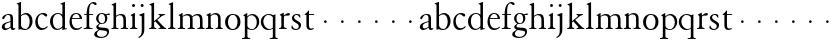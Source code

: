 SplineFontDB: 3.0
FontName: JonesGaramond
FullName: Jones Garamond
FamilyName: Jones Garamond
Weight: Regular
Copyright: Created by trashman with FontForge 2.0 (http://fontforge.sf.net)
UComments: "Scale samples by 1.1" 
Version: 001.000
ItalicAngle: 0
UnderlinePosition: -100
UnderlineWidth: 50
Ascent: 700
Descent: 300
LayerCount: 3
Layer: 0 0 "Back"  1
Layer: 1 0 "Fore"  0
Layer: 2 0 "backup"  0
NeedsXUIDChange: 1
XUID: [1021 658 797806517 16111641]
FSType: 0
OS2Version: 0
OS2_WeightWidthSlopeOnly: 0
OS2_UseTypoMetrics: 1
CreationTime: 1283410316
ModificationTime: 1283592321
OS2TypoAscent: 0
OS2TypoAOffset: 1
OS2TypoDescent: 0
OS2TypoDOffset: 1
OS2TypoLinegap: 90
OS2WinAscent: 0
OS2WinAOffset: 1
OS2WinDescent: 0
OS2WinDOffset: 1
HheadAscent: 0
HheadAOffset: 1
HheadDescent: 0
HheadDOffset: 1
MarkAttachClasses: 1
DEI: 91125
LangName: 1033 
Encoding: UnicodeBmp
UnicodeInterp: none
NameList: Adobe Glyph List
DisplaySize: -48
AntiAlias: 1
FitToEm: 1
WinInfo: 96 16 4
BeginPrivate: 10
BlueValues 23 [-12 0 381 393 668 668]
OtherBlues 11 [-242 -237]
BlueScale 8 0.039625
BlueFuzz 1 0
BlueShift 1 7
StdHW 4 [22]
StemSnapH 4 [22]
StdVW 4 [64]
StemSnapV 4 [64]
 0 
EndPrivate
BeginChars: 65536 53

StartChar: a
Encoding: 97 97 0
Width: 402
VWidth: 0
Flags: W
HStem: -10 41<109.5 200.012 303 373.732> 362 23<160.885 237.586>
VStem: 46 71<39.2236 125.451> 55 70<269.973 325.745> 262 64<31.9702 50 58.1143 189 203.667 346.875>
DStem2: 151 175 163 152 0.946066 0.323974<-25.9365 109.549>
LayerCount: 3
Fore
SplineSet
220 385 m 4xd8
 323 385 326 332 326 239 c 2
 326 69 l 2
 326 41 333 31 346 31 c 0
 365 31 376 41 376 41 c 1
 384 22 l 1
 384 22 363 -10 323 -10 c 0
 283 -10 266 20 262 50 c 1
 233 31 187 -10 124 -10 c 0
 95 -10 46 8 46 66 c 0xe8
 46 129 99 157 151 175 c 0
 187 188 227 200 262 210 c 1
 262 278 l 2
 262 322 254 362 196 362 c 0
 164 362 137 335 125 311 c 0
 112 285 102 256 80 256 c 0
 65 256 55 272 55 284 c 0
 55 298 65 314 78 327 c 0
 112 364 169 385 220 385 c 4xd8
168 31 m 0
 216 31 262 75 262 75 c 1
 262 189 l 1
 262 189 192 166 163 152 c 0
 142 141 117 119 117 89 c 0
 117 47 139 31 168 31 c 0
EndSplineSet
Validated: 1
EndChar

StartChar: b
Encoding: 98 98 1
Width: 441
VWidth: 0
Flags: W
HStem: -9 26<179.497 278.08> 354 35<181.566 282.482> 648 20G<61.5556 126>
VStem: 62 64<54.3251 327.303 337 610.523> 343 71<102.798 289.326>
LayerCount: 3
Fore
SplineSet
62 564 m 2
 62 598 59 606 47 609 c 0
 38 611 18 616 18 616 c 1
 18 632 l 1
 116 668 l 1
 126 668 l 1
 126 337 l 1
 157 356 193 389 249 389 c 0
 357 389 414 302 414 200 c 0
 414 134 387 75 341 35 c 0
 311 9 271 -9 228 -9 c 0
 214 -9 198 -9 183 -6 c 0
 158 1 135 11 112 11 c 0
 92 11 80 -4 68 -4 c 0
 62 -4 62 0 62 7 c 2
 62 564 l 2
126 309 m 5
 126 105 l 2
 126 61 171 17 236 17 c 0
 302 17 343 96 343 185 c 0
 343 279 301 354 229 354 c 0
 165 354 126 309 126 309 c 5
EndSplineSet
Validated: 1
EndChar

StartChar: H
Encoding: 72 72 2
Width: 471
VWidth: 0
Flags: W
HStem: -2 22<34 76.485 165.5 212 270 317.975 411.594 451> 355 30<205.252 292.991>
VStem: 88 64<25.6113 328.205 339 603.375> 336 64<28.3633 317.709>
LayerCount: 3
Fore
Refer: 8 104 N 1 0 0 1 0 0 2
Validated: 1
EndChar

StartChar: c
Encoding: 99 99 3
Width: 379
VWidth: 0
Flags: W
HStem: -12 46<154.828 278.602> 357 32<152.219 241.177>
VStem: 32 61<104.671 274.233>
LayerCount: 3
Fore
SplineSet
344 66 m 1
 344 66 295 -12 189 -12 c 0
 98 -12 32 61 32 172 c 0
 32 244 60 307 106 345 c 0
 137 370 176 389 226 389 c 4
 278 389 332 369 332 337 c 0
 332 312 312 303 301 303 c 0
 285 303 272 319 258 329 c 0
 236 345 227 357 195 357 c 0
 133 357 93 280 93 208 c 0
 93 113 135 34 222 34 c 0
 289 34 329 83 329 83 c 1
 344 66 l 1
EndSplineSet
Validated: 1
EndChar

StartChar: d
Encoding: 100 100 4
Width: 475
VWidth: 0
Flags: W
HStem: -9 30<170.551 271.415> 14 17<411.227 442> 367 22<175.534 271.207> 648 20G<338.5 399>
VStem: 24 73<95.6204 278.773> 335 64<32.7812 49 59.8227 324.526 347 607.109>
LayerCount: 3
Fore
SplineSet
199 -9 m 0xbc
 94 -9 24 89 24 189 c 0
 24 232 37 276 66 312 c 0
 105 361 166 389 227 389 c 4
 293 389 335 347 335 347 c 1
 335 584 l 2
 335 592 330 602 320 605 c 0
 302 611 290 614 290 614 c 1
 290 628 l 1
 387 668 l 1
 399 668 l 1
 399 39 l 2
 399 30 406 30 412 31 c 2
 442 37 l 1
 444 14 l 1x7c
 341 -8 l 1
 335 -8 l 1
 335 49 l 1
 335 49 285 -9 199 -9 c 0xbc
97 201 m 0
 97 126 125 21 228 21 c 0xbc
 291 21 335 84 335 84 c 1
 335 267 l 2
 335 335 264 367 227 367 c 0
 152 367 97 312 97 201 c 0
EndSplineSet
Validated: 1
EndChar

StartChar: e
Encoding: 101 101 5
Width: 383
VWidth: 0
Flags: W
HStem: -10 41<162.327 288.677> 253 22<105 290> 365 23<160.706 248.246>
VStem: 37 57<105.59 251.347> 290 62<275 324.196>
LayerCount: 3
Fore
SplineSet
37 182 m 0
 37 300 91 388 212 388 c 4
 248 388 284 373 307 352 c 0
 340 321 352 281 352 261 c 0
 352 254 350 253 342 253 c 2
 98 253 l 1
 98 253 94 236 94 207 c 0
 94 107 144 31 226 31 c 0
 281 31 312 52 341 72 c 1
 352 57 l 1
 318 25 276 -10 199 -10 c 0
 97 -10 37 76 37 182 c 0
105 275 m 1
 290 275 l 1
 286 364 216 365 202 365 c 0
 152 365 115 321 105 275 c 1
EndSplineSet
Validated: 1
EndChar

StartChar: f
Encoding: 102 102 6
Width: 273
VWidth: 0
Flags: W
HStem: -2 22<18 72.0815 173.746 240> 360 22<30 91 155 252> 634 34<203.324 267.32>
VStem: 91 64<29.4467 360 382 533.877>
LayerCount: 3
Fore
SplineSet
18 -2 m 1
 18 20 l 1
 55 20 91 26 91 72 c 2
 91 360 l 1
 30 360 l 1
 30 382 l 1
 91 382 l 1
 91 413 93 537 148 606 c 0
 177 641 222 668 266 668 c 0
 302 668 340 651 340 621 c 0
 340 601 329 594 316 594 c 0
 276 594 265 634 232 634 c 0
 174 634 155 534 155 468 c 2
 155 382 l 1
 252 382 l 1
 252 360 l 1
 155 360 l 1
 155 72 l 2
 155 23 191 21 240 20 c 1
 240 -2 l 1
 240 -2 179 0 124 0 c 0
 73 0 18 -2 18 -2 c 1
EndSplineSet
Validated: 1
EndChar

StartChar: g
Encoding: 103 103 7
Width: 402
VWidth: 0
Flags: W
HStem: -237 27<125.884 251.337> -40 60<116.66 290.357> 112 19<164.271 233.488> 333 41<325.072 395.896> 341 18<314.187 338.029> 368 21<158.136 226.976>
VStem: 6 66<-176.174 -92.9498> 56 55<30.2965 80.9968 174.324 331.307> 278 55<174.391 329.619> 329 48<-151.567 -52.3929>
LayerCount: 3
Fore
SplineSet
278 245 m 0xe480
 278 327 235 368 192 368 c 0
 151 368 112 331 112 256 c 0
 112 192 143 131 200 131 c 0
 256 131 278 183 278 245 c 0xe480
329 -106 m 0xe240
 329 -80 312 -65 277 -58 c 0
 233 -50 174 -46 140 -40 c 1
 126 -53 72 -79 72 -132 c 0
 72 -174 122 -210 190 -210 c 0
 260 -210 329 -160 329 -106 c 0xe240
192 389 m 0xed
 253 389 295 359 295 359 c 1xed
 327 361 347 374 372 374 c 0
 381 374 396 370 396 351 c 0
 396 338 387 333 377 333 c 0xf140
 362 333 347 341 324 341 c 0
 321 341 318 341 314 340 c 1
 314 340 333 312 333 258 c 0
 333 178 285 112 194 112 c 0
 182 112 157 115 157 115 c 1
 157 115 111 96 111 59 c 0xe980
 111 26 154 23 191 20 c 0
 242 16 297 20 334 2 c 0
 362 -11 377 -36 377 -69 c 0
 377 -175 293 -237 180 -237 c 0
 100 -237 6 -217 6 -146 c 0xea40
 6 -96 50 -73 83 -54 c 2
 118 -34 l 1
 118 -34 56 -11 56 40 c 0
 56 51 62 67 74 78 c 0
 92 95 135 123 135 123 c 1
 135 123 53 162 53 254 c 0
 53 328 111 389 192 389 c 0xed
EndSplineSet
Validated: 1
EndChar

StartChar: h
Encoding: 104 104 8
Width: 471
VWidth: 0
Flags: W
HStem: -2 22<34 76.485 165.5 212 270 317.975 411.594 451> 355 30<205.252 292.991>
VStem: 88 64<25.6113 328.205 339 603.375> 336 64<28.3633 317.709>
LayerCount: 3
Fore
SplineSet
277 385 m 0
 387 385 400 319 400 199 c 2
 400 75 l 2
 400 34 408 22 451 20 c 1
 451 -2 l 1
 451 -2 418 0 363 0 c 0
 312 0 270 -2 270 -2 c 1
 270 20 l 1
 307 20 336 28 336 74 c 2
 336 214 l 2
 336 279 328 355 239 355 c 0
 191 355 152 308 152 308 c 1
 152 77 l 2
 152 29 168 20 212 20 c 1
 212 -2 l 1
 212 -2 176 0 121 0 c 0
 70 0 34 -2 34 -2 c 1
 34 20 l 1
 71 20 88 27 88 73 c 2
 88 558 l 2
 88 592 83 599 71 602 c 2
 43 610 l 1
 43 627 l 1
 141 666 l 1
 152 666 l 1
 152 339 l 1
 173 360 226 385 277 385 c 0
EndSplineSet
Validated: 1
EndChar

StartChar: i
Encoding: 105 105 9
Width: 234
VWidth: 0
Flags: W
HStem: -2 22<24 64.4295 167.434 208> 373 20G<97.6667 148> 552.26 75.4805<78.4942 148.328>
VStem: 75.25 76.5<555.883 624.117> 84 64<29.5549 324.578>
LayerCount: 3
Fore
SplineSet
75.25 590 m 0xf0
 75.25 611.419921875 91.5703125 627.740234375 112.990234375 627.740234375 c 0
 134.41015625 627.740234375 151.75 611.419921875 151.75 590 c 0
 151.75 568.580078125 134.41015625 552.259765625 112.990234375 552.259765625 c 0
 91.5703125 552.259765625 75.25 568.580078125 75.25 590 c 0xf0
148 393 m 5xe8
 148 82 l 6
 148 38 164 23 208 20 c 5
 208 -2 l 5
 208 -2 172 0 117 0 c 4
 66 0 24 -2 24 -2 c 5
 24 20 l 5
 60 21 84 33 84 79 c 6
 84 278 l 6
 84 312 81 316 68 322 c 6
 44 333 l 5
 44 345 l 5
 136 393 l 5
 148 393 l 5xe8
EndSplineSet
Validated: 524289
EndChar

StartChar: j
Encoding: 106 106 10
Width: 238
VWidth: 0
Flags: W
HStem: 373 20G<90.3902 158> 552 76<68.745 138.062>
VStem: 65 77<556.155 623.845> 94 64<-125.562 320>
LayerCount: 3
Fore
SplineSet
65 590 m 0xe0
 65 611 82 628 103 628 c 0
 124 628 142 611 142 590 c 0
 142 569 124 552 103 552 c 0
 82 552 65 569 65 590 c 0xe0
94 -43 m 2xd0
 94 274 l 2
 94 308 92 313 78 318 c 2
 32 334 l 1
 32 352 l 1
 146 393 l 1
 158 393 l 1
 158 -31 l 2
 158 -182 21 -232 21 -232 c 1
 8 -208 l 1
 25 -199 l 0
 59 -181 94 -149 94 -43 c 2xd0
EndSplineSet
Validated: 1
EndChar

StartChar: k
Encoding: 107 107 11
Width: 479
VWidth: 0
Flags: W
HStem: -2 22<28 69.4309 171.327 207 265 306.048 424.071 454> 361 22<264 294.647 386.65 422>
VStem: 88 64<28.7618 169 198 602.25>
DStem2: 152 198 152 169 0.769562 0.638572<0 21.9407 82.5068 200.574> 231 232 183 195 0.6576 -0.753367<0 194.799>
LayerCount: 3
Fore
SplineSet
152 169 m 1
 152 77 l 2
 152 47 163 22 207 20 c 1
 207 -2 l 1
 207 -2 176 0 121 0 c 0
 70 0 28 -2 28 -2 c 1
 28 20 l 1
 69 24 88 32 88 78 c 2
 88 557 l 2
 88 591 83 598 71 601 c 2
 40 609 l 1
 40 626 l 1
 141 666 l 1
 152 666 l 1
 152 198 l 1
 267 297 l 2
 284 311 300 325 300 339 c 0
 300 350 290 356 264 361 c 1
 264 383 l 1
 264 383 312 381 345 381 c 0
 373 381 422 383 422 383 c 1
 422 361 l 1
 385 352 366 342 340 325 c 1
 231 232 l 1
 274 186 315 137 359 91 c 0
 388 62 423 20 454 20 c 1
 454 -2 l 1
 454 -2 418 0 363 0 c 0
 312 0 265 -2 265 -2 c 1
 265 20 l 1
 290 20 310 25 310 42 c 0
 310 50 298 63 286 77 c 2
 183 195 l 1
 152 169 l 1
EndSplineSet
Validated: 1
EndChar

StartChar: l
Encoding: 108 108 12
Width: 239
VWidth: 0
Flags: W
HStem: -2 22<26 68.2444 170.789 210>
VStem: 88 64<29.7511 605.625>
LayerCount: 3
Fore
SplineSet
152 666 m 1
 152 79 l 2
 152 46 160 24 210 20 c 1
 210 -2 l 1
 210 -2 176 0 121 0 c 0
 70 0 26 -2 26 -2 c 1
 26 20 l 1
 67 24 88 32 88 78 c 2
 88 557 l 2
 88 591 86 600 72 604 c 2
 43 612 l 1
 43 626 l 1
 141 666 l 1
 152 666 l 1
EndSplineSet
Validated: 1
EndChar

StartChar: m
Encoding: 109 109 13
Width: 712
VWidth: 0
Flags: W
HStem: -2 22<21 66.3726 156.5 203 266 311.358 402.933 444 511 557.928 652.925 689> 351 34<199.743 297.893 443.829 540.492> 373 20G<95.4 140>
VStem: 79 64<25.6113 324.422> 327 64<26.7346 323.62> 575 64<27.7188 321.141>
CounterMasks: 1 1c
LayerCount: 3
Fore
SplineSet
140 334 m 1xbc
 175 355 216 385 268 385 c 0
 330 385 364 366 380 327 c 1
 411 351 457 385 516 385 c 0
 626 385 639 319 639 199 c 2
 639 82 l 2
 639 41 645 22 689 20 c 1
 689 -2 l 1
 689 -2 657 0 602 0 c 0
 551 0 511 -2 511 -2 c 1
 511 20 l 1
 548 20 575 28 575 74 c 2
 575 204 l 2
 575 269 575 351 489 351 c 0
 441 351 395 312 387 305 c 1
 390 278 391 240 391 199 c 2
 391 77 l 2
 391 36 395 24 444 20 c 1
 444 -2 l 1
 444 -2 409 0 354 0 c 0
 303 0 266 -2 266 -2 c 1
 266 20 l 1
 303 20 327 28 327 74 c 2
 327 238 l 2
 327 302.115433656 316.986822373 351 241 351 c 0xdc
 190 351 143 308 143 308 c 1
 143 77 l 2
 143 29 159 20 203 20 c 1
 203 -2 l 1
 203 -2 167 0 112 0 c 0
 61 0 21 -2 21 -2 c 1
 21 20 l 1
 60 20 79 27 79 73 c 2
 79 281 l 2
 79 315 77 321 63 325 c 6
 42 331 l 5
 42 343 l 1
 131 393 l 1
 140 393 l 1
 140 334 l 1xbc
EndSplineSet
Validated: 524289
EndChar

StartChar: n
Encoding: 110 110 14
Width: 465
VWidth: 0
Flags: W
HStem: -2 22<21 65.6722 158.748 202 263 309.928 406.967 442> 355 35<200.023 295.287>
VStem: 79 64<26.9609 324.46> 327 64<27.7188 328.25>
LayerCount: 3
Fore
SplineSet
140 337 m 1
 169 357 217 390 268 390 c 0
 309 390 339 375 359 353 c 0
 388 321 391 283 391 236 c 2
 391 75 l 2
 391 39 399 26 442 20 c 1
 442 -2 l 1
 442 -2 409 0 354 0 c 0
 303 0 263 -2 263 -2 c 1
 263 20 l 1
 300 20 327 28 327 74 c 2
 327 258 l 2
 327 316 301 355 238 355 c 0
 196 355 165 331 143 313 c 1
 143 82 l 2
 143 34 158 20 202 20 c 1
 202 -2 l 1
 202 -2 167 0 112 0 c 0
 61 0 21 -2 21 -2 c 1
 21 20 l 1
 58 20 79 27 79 73 c 2
 79 278 l 2
 79 312 76 315 63 322 c 2
 39 335 l 1
 39 347 l 1
 131 393 l 1
 140 393 l 1
 140 337 l 1
EndSplineSet
Validated: 1
EndChar

StartChar: o
Encoding: 111 111 15
Width: 446
VWidth: 0
Flags: W
HStem: -9 25<171.766 266.82> 365 22<176.459 265.036>
VStem: 28 72<87.3129 290.109> 338 73<90.7299 294.885>
LayerCount: 3
Fore
SplineSet
220 387 m 0
 333 387 411 326 411 189 c 0
 411 61 325 -9 217 -9 c 0
 103 -9 28 62 28 190 c 0
 28 320 113 387 220 387 c 0
100 179 m 0
 100 103 141 16 217 16 c 0
 315 16 338 116 338 203 c 0
 338 279 300 365 222 365 c 0
 130 365 100 267 100 179 c 0
EndSplineSet
Validated: 1
EndChar

StartChar: p
Encoding: 112 112 16
Width: 457
VWidth: 0
Flags: W
HStem: -242 22<0 54.4196 156.501 205> -9 21<200.904 290.039> 354 31<196.622 291.584> 373 20G<89.9216 132>
VStem: 71 64<-209.146 24 53.8451 317.811> 370 61<97.4991 276.646>
LayerCount: 3
Fore
SplineSet
132 323 m 1xdc
 153 343 201 385 256 385 c 0xec
 369 385 431 300 431 192 c 0
 431 84 355 -9 237 -9 c 0
 190 -9 157 11 135 24 c 1
 135 -163 l 2
 135 -198 142 -214 205 -220 c 1
 205 -242 l 1
 205 -242 159 -240 104 -240 c 0
 53 -240 0 -242 0 -242 c 1
 0 -220 l 1
 67 -212 71 -208 71 -162 c 2
 71 278 l 2
 71 312 70 316 55 322 c 2
 34 331 l 1
 34 342 l 1
 126 393 l 1
 132 393 l 1
 132 323 l 1xdc
135 95 m 2
 135 65 184 12 249 12 c 0
 324 12 370 95 370 184 c 0
 370 281 310 354 238 354 c 0
 174 354 135 293 135 293 c 1
 135 95 l 2
EndSplineSet
Validated: 1
EndChar

StartChar: q
Encoding: 113 113 17
Width: 457
VWidth: 0
Flags: W
HStem: -242 22<243 307.982 400.368 442> -9 26<186.643 278.434> 363 23<164.269 262.872>
VStem: 21 62<111.743 280.688> 321 64<-211.792 24 32.4083 328.491>
LayerCount: 3
Fore
SplineSet
321 24 m 1
 298 10 259 -9 209 -9 c 0
 94 -9 21 86 21 192 c 0
 21 300 105 386 223 386 c 0
 277 386 320 357 339 357 c 0
 349 357 355 364 369 375 c 0
 373 378 375 379 381 379 c 0
 384 379 385 375 385 362 c 2
 385 -162 l 2
 385 -208 393 -212 442 -220 c 1
 442 -242 l 1
 442 -242 403 -240 352 -240 c 0
 297 -240 243 -242 243 -242 c 1
 243 -220 l 1
 291 -215 321 -222 321 -174 c 2
 321 24 l 1
321 307 m 1
 321 307 280 363 211 363 c 0
 138 363 83 289 83 200 c 0
 83 106 154 17 238 17 c 0
 298 17 321 51 321 51 c 1
 321 307 l 1
EndSplineSet
Validated: 1
EndChar

StartChar: r
Encoding: 114 114 18
Width: 305
VWidth: 0
Flags: W
HStem: -2 22<26 65.5697 171.638 214> 322 66<205.159 293.286>
VStem: 84 64<31.9035 315.457>
LayerCount: 3
Fore
SplineSet
296 359 m 0
 296 332 277 322 247 322 c 0
 228 322 214 324 200 324 c 0
 168 324 148 301 148 277 c 2
 148 82 l 2
 148 38 168 24 214 20 c 1
 214 -2 l 1
 214 -2 172 0 117 0 c 0
 66 0 26 -2 26 -2 c 1
 26 20 l 1
 62 21 84 33 84 79 c 2
 84 278 l 2
 84 312 83 318 69 325 c 2
 47 336 l 1
 47 348 l 1
 131 393 l 1
 145 393 l 1
 145 325 l 1
 160 335 221 388 266 388 c 0
 284 388 296 377 296 359 c 0
EndSplineSet
Validated: 1
EndChar

StartChar: s
Encoding: 115 115 19
Width: 315
VWidth: 0
Flags: W
HStem: -12 26<105.973 191.265> 363 23<127.074 197.638>
VStem: 42 20<66.0013 100.996> 49 53<258.347 344.01> 220 57<40.8676 130.804>
LayerCount: 3
Fore
SplineSet
145 -12 m 0xd8
 73 -12 42 30 34 44 c 1
 42 87 l 2
 44 97 49 101 52 101 c 0
 57 101 60 96 62 90 c 0xe8
 74 49 101 14 152 14 c 0
 194 14 220 48 220 83 c 0
 220 114 201 132 178 147 c 0
 139 172 140 169 98 198 c 0
 71 217 49 237 49 291 c 0
 49 337 96 386 173 386 c 0
 212 386 239 377 254 363 c 1
 258 303 l 2
 259 290 255 290 251 290 c 0
 246 290 233 314 226 323 c 0
 212 342 193 363 162 363 c 0
 126 363 102 333 102 299 c 0
 102 255 172 227 222 195 c 0
 252 175 277 155 277 106 c 0
 277 33 211 -12 145 -12 c 0xd8
EndSplineSet
Validated: 1
EndChar

StartChar: t
Encoding: 116 116 20
Width: 303
VWidth: 0
Flags: HWO
HStem: -9 36<163.919 254.52> 360 22<149 279>
VStem: 85 64<38.1541 360>
LayerCount: 3
Fore
SplineSet
206 27 m 0
 243 27 268 38 268 38 c 1
 274 22 l 1
 258 8 224 -9 191 -9 c 0
 112 -9 85 38 85 109 c 2
 85 360 l 1
 58 360 l 2
 46 360 40 361 40 366 c 0
 40 373 42 377 56 386 c 0
 86 405 113 436 132 464 c 0
 137 471 141 473 146 473 c 0
 152 473 152 468 152 459 c 2
 149 382 l 1
 279 382 l 1
 279 360 l 1
 149 360 l 1
 149 137 l 2
 149 64 154 27 206 27 c 0
EndSplineSet
EndChar

StartChar: u
Encoding: 117 117 21
Width: 422
VWidth: 0
Flags: W
HStem: 152 68<202.33 265.67>
VStem: 200 68<154.33 217.67>
LayerCount: 3
Fore
SplineSet
200 186 m 4
 200 205 215 220 234 220 c 4
 253 220 268 205 268 186 c 4
 268 167 253 152 234 152 c 4
 215 152 200 167 200 186 c 4
EndSplineSet
Validated: 1
EndChar

StartChar: v
Encoding: 118 118 22
Width: 422
VWidth: 0
Flags: W
HStem: 152 68<202.33 265.67>
VStem: 200 68<154.33 217.67>
LayerCount: 3
Fore
SplineSet
200 186 m 4
 200 205 215 220 234 220 c 4
 253 220 268 205 268 186 c 4
 268 167 253 152 234 152 c 4
 215 152 200 167 200 186 c 4
EndSplineSet
Validated: 1
EndChar

StartChar: w
Encoding: 119 119 23
Width: 422
VWidth: 0
Flags: W
HStem: 152 68<202.33 265.67>
VStem: 200 68<154.33 217.67>
LayerCount: 3
Fore
SplineSet
200 186 m 4
 200 205 215 220 234 220 c 4
 253 220 268 205 268 186 c 4
 268 167 253 152 234 152 c 4
 215 152 200 167 200 186 c 4
EndSplineSet
Validated: 1
EndChar

StartChar: x
Encoding: 120 120 24
Width: 422
VWidth: 0
Flags: W
HStem: 152 68<202.33 265.67>
VStem: 200 68<154.33 217.67>
LayerCount: 3
Fore
SplineSet
200 186 m 4
 200 205 215 220 234 220 c 4
 253 220 268 205 268 186 c 4
 268 167 253 152 234 152 c 4
 215 152 200 167 200 186 c 4
EndSplineSet
Validated: 1
EndChar

StartChar: y
Encoding: 121 121 25
Width: 422
VWidth: 0
Flags: W
HStem: 152 68<202.33 265.67>
VStem: 200 68<154.33 217.67>
LayerCount: 3
Fore
SplineSet
200 186 m 4
 200 205 215 220 234 220 c 4
 253 220 268 205 268 186 c 4
 268 167 253 152 234 152 c 4
 215 152 200 167 200 186 c 4
EndSplineSet
Validated: 1
EndChar

StartChar: z
Encoding: 122 122 26
Width: 422
VWidth: 0
Flags: W
HStem: 152 68<202.33 265.67>
VStem: 200 68<154.33 217.67>
LayerCount: 3
Fore
SplineSet
200 186 m 4
 200 205 215 220 234 220 c 4
 253 220 268 205 268 186 c 4
 268 167 253 152 234 152 c 4
 215 152 200 167 200 186 c 4
EndSplineSet
Validated: 1
EndChar

StartChar: A
Encoding: 65 65 27
Width: 402
VWidth: 0
Flags: W
HStem: -10 41<109.5 200.012 303 373.732> 362 23<160.885 237.586>
VStem: 46 71<39.2236 125.451> 55 70<269.973 325.745> 262 64<31.9702 50 58.1143 189 203.667 346.875>
DStem2: 151 175 163 152 0.946066 0.323974<-25.9365 109.549>
LayerCount: 3
Fore
Refer: 0 97 N 1 0 0 1 0 0 2
Validated: 1
EndChar

StartChar: B
Encoding: 66 66 28
Width: 441
VWidth: 0
Flags: W
HStem: -9 26<179.497 278.08> 354 35<181.566 282.482> 648 20<61.5556 126>
VStem: 62 64<54.3251 327.303 337 610.523> 343 71<102.798 289.326>
LayerCount: 3
Fore
Refer: 1 98 N 1 0 0 1 0 0 2
Validated: 1
EndChar

StartChar: C
Encoding: 67 67 29
Width: 379
VWidth: 0
Flags: W
HStem: -12 46<154.828 278.602> 357 32<152.219 241.177>
VStem: 32 61<104.671 274.233>
LayerCount: 3
Fore
Refer: 3 99 N 1 0 0 1 0 0 2
Validated: 1
EndChar

StartChar: D
Encoding: 68 68 30
Width: 475
VWidth: 0
Flags: W
HStem: -9 30<170.551 271.415> 14 17<411.227 442> 367 22<175.534 271.207> 648 20<338.5 399>
VStem: 24 73<95.6204 278.773> 335 64<32.7812 49 59.8227 324.526 347 607.109>
LayerCount: 3
Fore
Refer: 4 100 N 1 0 0 1 0 0 2
Validated: 1
EndChar

StartChar: E
Encoding: 69 69 31
Width: 383
VWidth: 0
Flags: W
HStem: -10 41<162.327 288.677> 253 22<105 290> 365 23<160.706 248.246>
VStem: 37 57<105.59 251.347> 290 62<275 324.196>
LayerCount: 3
Fore
Refer: 5 101 N 1 0 0 1 0 0 2
Validated: 1
EndChar

StartChar: F
Encoding: 70 70 32
Width: 273
VWidth: 0
Flags: W
HStem: -2 22<18 72.0815 173.746 240> 360 22<30 91 155 252> 634 34<203.324 267.32>
VStem: 91 64<29.4467 360 382 533.877>
LayerCount: 3
Fore
Refer: 6 102 N 1 0 0 1 0 0 2
Validated: 1
EndChar

StartChar: G
Encoding: 71 71 33
Width: 402
VWidth: 0
Flags: W
HStem: -237 27<125.884 251.337> -40 60<116.66 290.357> 112 19<164.271 233.488> 333 41<325.072 395.896> 341 18<314.187 338.029> 368 21<158.136 226.976>
VStem: 6 66<-176.174 -92.9498> 56 55<30.2965 80.9968 174.324 331.307> 278 55<174.391 329.619> 329 48<-151.567 -52.3929>
LayerCount: 3
Fore
Refer: 7 103 N 1 0 0 1 0 0 2
Validated: 1
EndChar

StartChar: I
Encoding: 73 73 34
Width: 234
VWidth: 0
Flags: W
HStem: -2 22<24 64.4295 167.434 208> 373 20<97.6667 148> 552.26 75.4805<78.4942 148.328>
VStem: 75.25 76.5<555.883 624.117> 84 64<29.5549 324.578>
LayerCount: 3
Fore
Refer: 9 105 N 1 0 0 1 0 0 2
Validated: 1
EndChar

StartChar: J
Encoding: 74 74 35
Width: 238
VWidth: 0
Flags: W
HStem: 373 20<90.3902 158> 552 76<68.745 138.062>
VStem: 65 77<556.155 623.845> 94 64<-125.562 320>
LayerCount: 3
Fore
Refer: 10 106 N 1 0 0 1 0 0 2
Validated: 1
EndChar

StartChar: K
Encoding: 75 75 36
Width: 479
VWidth: 0
Flags: W
HStem: -2 22<28 69.4309 171.327 207 265 306.048 424.071 454> 361 22<264 294.647 386.65 422>
VStem: 88 64<28.7618 169 198 602.25>
DStem2: 152 198 152 169 0.769562 0.638572<0 21.9407 82.5068 200.574> 231 232 183 195 0.6576 -0.753367<0 194.799>
LayerCount: 3
Fore
Refer: 11 107 N 1 0 0 1 0 0 2
Validated: 1
EndChar

StartChar: L
Encoding: 76 76 37
Width: 239
VWidth: 0
Flags: W
HStem: -2 22<26 68.2444 170.789 210>
VStem: 88 64<29.7511 605.625>
LayerCount: 3
Fore
Refer: 12 108 N 1 0 0 1 0 0 2
Validated: 1
EndChar

StartChar: M
Encoding: 77 77 38
Width: 712
VWidth: 0
Flags: W
HStem: -2 22<21 66.3726 156.5 203 266 311.358 402.933 444 511 557.928 652.925 689> 351 34<199.743 297.893 443.829 540.492> 373 20<95.4 140>
VStem: 79 64<25.6113 324.422> 327 64<26.7346 323.62> 575 64<27.7188 321.141>
CounterMasks: 1 1c
LayerCount: 3
Fore
Refer: 13 109 N 1 0 0 1 0 0 2
Validated: 1
EndChar

StartChar: N
Encoding: 78 78 39
Width: 465
VWidth: 0
Flags: W
HStem: -2 22<21 65.6722 158.748 202 263 309.928 406.967 442> 355 35<200.023 295.287>
VStem: 79 64<26.9609 324.46> 327 64<27.7188 328.25>
LayerCount: 3
Fore
Refer: 14 110 N 1 0 0 1 0 0 2
Validated: 1
EndChar

StartChar: O
Encoding: 79 79 40
Width: 446
VWidth: 0
Flags: W
HStem: -9 25<171.766 266.82> 365 22<176.459 265.036>
VStem: 28 72<87.3129 290.109> 338 73<90.7299 294.885>
LayerCount: 3
Fore
Refer: 15 111 N 1 0 0 1 0 0 2
Validated: 1
EndChar

StartChar: P
Encoding: 80 80 41
Width: 457
VWidth: 0
Flags: W
HStem: -242 22<0 54.4196 156.501 205> -9 21<200.904 290.039> 354 31<196.622 291.584> 373 20<89.9216 132>
VStem: 71 64<-209.146 24 53.8451 317.811> 370 61<97.4991 276.646>
LayerCount: 3
Fore
Refer: 16 112 N 1 0 0 1 0 0 2
Validated: 1
EndChar

StartChar: Q
Encoding: 81 81 42
Width: 457
VWidth: 0
Flags: W
HStem: -242 22<243 307.982 400.368 442> -9 26<186.643 278.434> 363 23<164.269 262.872>
VStem: 21 62<111.743 280.688> 321 64<-211.792 24 32.4083 328.491>
LayerCount: 3
Fore
Refer: 17 113 N 1 0 0 1 0 0 2
Validated: 1
EndChar

StartChar: R
Encoding: 82 82 43
Width: 305
VWidth: 0
Flags: W
HStem: -2 22<26 65.5697 171.638 214> 322 66<205.159 293.286>
VStem: 84 64<31.9035 315.457>
LayerCount: 3
Fore
Refer: 18 114 N 1 0 0 1 0 0 2
Validated: 1
EndChar

StartChar: S
Encoding: 83 83 44
Width: 315
VWidth: 0
Flags: W
HStem: -12 26<105.973 191.265> 363 23<127.074 197.638>
VStem: 42 20<66.0013 100.996> 49 53<258.347 344.01> 220 57<40.8676 130.804>
LayerCount: 3
Fore
Refer: 19 115 N 1 0 0 1 0 0 2
Validated: 1
EndChar

StartChar: T
Encoding: 84 84 45
Width: 317
VWidth: 0
Flags: HW
HStem: -9 36<163.919 254.52> 360 22<149 279>
VStem: 85 64<38.1541 360>
LayerCount: 3
Fore
Refer: 20 116 N 1 0 0 1 0 0 2
EndChar

StartChar: U
Encoding: 85 85 46
Width: 422
VWidth: 0
Flags: W
HStem: 152 68<202.33 265.67>
VStem: 200 68<154.33 217.67>
LayerCount: 3
Fore
Refer: 21 117 N 1 0 0 1 0 0 2
Validated: 1
EndChar

StartChar: V
Encoding: 86 86 47
Width: 422
VWidth: 0
Flags: W
HStem: 152 68<202.33 265.67>
VStem: 200 68<154.33 217.67>
LayerCount: 3
Fore
Refer: 22 118 N 1 0 0 1 0 0 2
Validated: 1
EndChar

StartChar: W
Encoding: 87 87 48
Width: 422
VWidth: 0
Flags: W
HStem: 152 68<202.33 265.67>
VStem: 200 68<154.33 217.67>
LayerCount: 3
Fore
Refer: 23 119 N 1 0 0 1 0 0 2
Validated: 1
EndChar

StartChar: X
Encoding: 88 88 49
Width: 422
VWidth: 0
Flags: W
HStem: 152 68<202.33 265.67>
VStem: 200 68<154.33 217.67>
LayerCount: 3
Fore
Refer: 24 120 N 1 0 0 1 0 0 2
Validated: 1
EndChar

StartChar: Y
Encoding: 89 89 50
Width: 422
VWidth: 0
Flags: W
HStem: 152 68<202.33 265.67>
VStem: 200 68<154.33 217.67>
LayerCount: 3
Fore
Refer: 25 121 N 1 0 0 1 0 0 2
Validated: 1
EndChar

StartChar: Z
Encoding: 90 90 51
Width: 422
VWidth: 0
Flags: W
HStem: 152 68<202.33 265.67>
VStem: 200 68<154.33 217.67>
LayerCount: 3
Fore
Refer: 26 122 N 1 0 0 1 0 0 2
Validated: 1
EndChar

StartChar: space
Encoding: 32 32 52
Width: 220
VWidth: 0
Flags: W
LayerCount: 3
EndChar
EndChars
EndSplineFont
